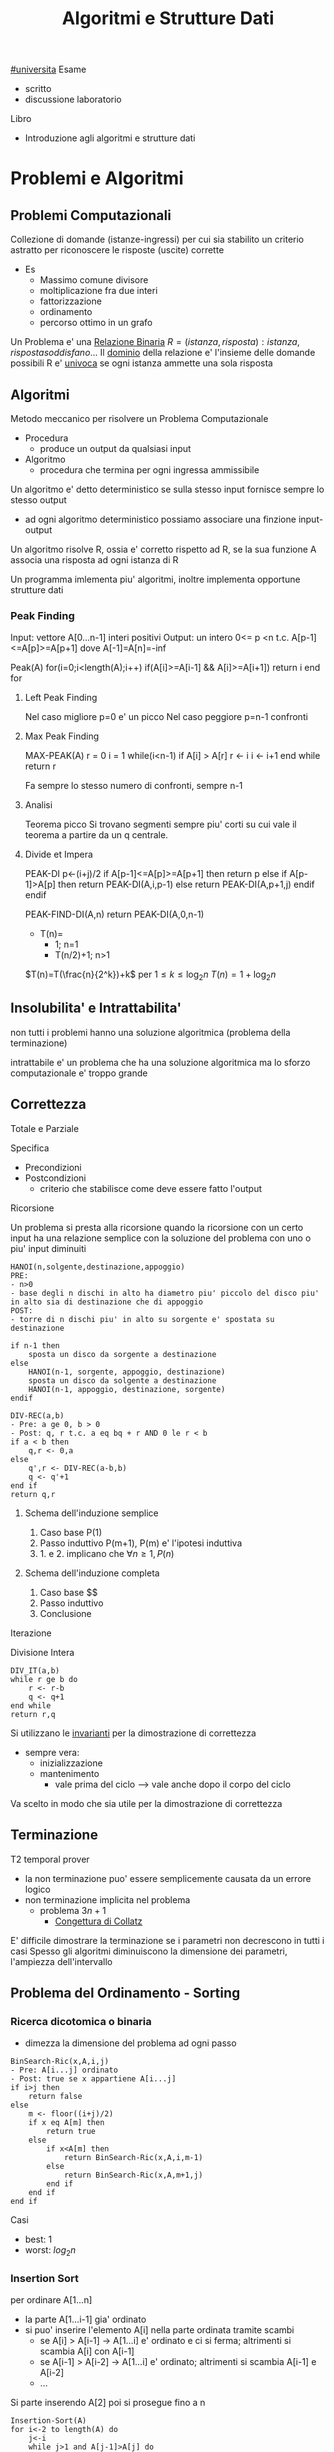 #+TITLE: Algoritmi e Strutture Dati
#+TEACHER: Andras Horvath(horvath@di.unito.it)
[[file:#universita.org][#universita]]
Esame
- scritto
- discussione laboratorio

Libro
- Introduzione agli algoritmi e strutture dati

* Problemi e Algoritmi
** Problemi Computazionali
Collezione di domande (istanze-ingressi) per cui sia stabilito un criterio astratto per riconoscere le risposte (uscite) corrette
- Es
  - Massimo comune divisore
  - moltiplicazione fra due interi
  - fattorizzazione
  - ordinamento
  - percorso ottimo in un grafo

Un Problema e' una _Relazione Binaria_
$R = {(istanza,risposta) : istanza, risposta soddisfano...}$
Il _dominio_ della relazione e' l'insieme delle domande possibili
R e' _univoca_ se ogni istanza ammette una sola risposta

** Algoritmi
Metodo meccanico per risolvere un Problema Computazionale
- Procedura
  + produce un output da qualsiasi input
- Algoritmo
  + procedura che termina per ogni ingressa ammissibile

Un algoritmo e' detto deterministico se sulla stesso input fornisce sempre lo stesso output
- ad ogni algoritmo deterministico possiamo associare una finzione input-output

Un algoritmo risolve R, ossia e' corretto rispetto ad R, se la sua funzione A associa una risposta ad ogni istanza di R

Un programma imlementa piu' algoritmi, inoltre implementa opportune strutture dati

*** Peak Finding
Input: vettore A[0...n-1] interi positivi
Output: un intero 0<= p <n t.c. A[p-1]<=A[p]>=A[p+1] dove A[-1]=A[n]=-inf

Peak(A)
for(i=0;i<length(A);i++)
    if(A[i]>=A[i-1] && A[i]>=A[i+1])
        return i
end for

**** Left Peak Finding
Nel caso migliore p=0 e' un picco
Nel caso peggiore p=n-1 confronti
**** Max Peak Finding
MAX-PEAK(A)
r = 0
i = 1
while(i<n-1)
    if A[i] > A[r]
        r <- i
    i <- i+1
end while
return r

Fa sempre lo stesso numero di confronti, sempre n-1

**** Analisi
Teorema picco
Si trovano segmenti sempre piu' corti su cui vale il teorema a partire da un q centrale.

**** Divide et Impera
PEAK-DI
p<-(i+j)/2
if A[p-1]<=A[p]>=A[p+1] then
    return p
else
    if A[p-1]>A[p] then
        return PEAK-DI(A,i,p-1)
    else
        return PEAK-DI(A,p+1,j)
    endif
endif

PEAK-FIND-DI(A,n)
return PEAK-DI(A,0,n-1)

- T(n)=
  - 1;        n=1
  - T(n/2)+1; n>1
$T(n)=T(\frac{n}{2^k})+k$ per $1\le k \le \log_{2}n$
$T(n)=1+\log_{2}n$
** Insolubilita' e Intrattabilita'
non tutti i problemi hanno una soluzione algoritmica (problema della terminazione)

intrattabile e' un problema che ha una soluzione algoritmica ma lo sforzo computazionale e' troppo grande

** Correttezza
Totale e Parziale

Specifica
- Precondizioni
- Postcondizioni
  - criterio che stabilisce come deve essere fatto l'output
**** Ricorsione
Un problema si presta alla ricorsione quando la ricorsione con un certo input ha una relazione semplice con la soluzione del problema con uno o piu' input diminuiti
#+begin_example
HANOI(n,solgente,destinazione,appoggio)
PRE:
- n>0
- base degli n dischi in alto ha diametro piu' piccolo del disco piu' in alto sia di destinazione che di appoggio
POST:
- torre di n dischi piu' in alto su sorgente e' spostata su destinazione

if n-1 then
    sposta un disco da sorgente a destinazione
else
    HANOI(n-1, sorgente, appoggio, destinazione)
    sposta un disco da solgente a destinazione
    HANOI(n-1, appoggio, destinazione, sorgente)
endif
#+end_example
#+begin_example
DIV-REC(a,b)
- Pre: a ge 0, b > 0
- Post: q, r t.c. a eq bq + r AND 0 le r < b
if a < b then
    q,r <- 0,a
else
    q',r <- DIV-REC(a-b,b)
    q <- q'+1
end if
return q,r
#+end_example
***** Schema dell'induzione semplice
1. Caso base P(1)
2. Passo induttivo P(m+1), P(m) e' l'ipotesi induttiva
3. 1. e 2. implicano che $\forall n \ge 1, P(n)$
***** Schema dell'induzione completa
1. Caso base $$
2. Passo induttivo
3. Conclusione
**** Iterazione
Divisione Intera
#+begin_example
DIV_IT(a,b)
while r ge b do
    r <- r-b
    q <- q+1
end while
return r,q
#+end_example

Si utilizzano le _invarianti_ per la dimostrazione di correttezza
- sempre vera:
  + inizializzazione
  + mantenimento
    - vale prima del ciclo --> vale anche dopo il corpo del ciclo
Va scelto in modo che sia utile per la dimostrazione di correttezza

** Terminazione
T2 temporal prover
- la non terminazione puo' essere semplicemente causata da un errore logico
- non terminazione implicita nel problema
  + problema $3n+1$
    - _Congettura di Collatz_
E' difficile dimostrare la terminazione se i parametri non decrescono in tutti i casi
Spesso gli algoritmi diminuiscono la dimensione dei parametri, l'ampiezza dell'intervallo

** Problema del Ordinamento - Sorting
*** Ricerca dicotomica o binaria
- dimezza la dimensione del problema ad ogni passo
#+begin_example
BinSearch-Ric(x,A,i,j)
- Pre: A[i...j] ordinato
- Post: true se x appartiene A[i...j]
if i>j then
    return false
else
    m <- floor((i+j)/2)
    if x eq A[m] then
        return true
    else
        if x<A[m] then
            return BinSearch-Ric(x,A,i,m-1)
        else
            return BinSearch-Ric(x,A,m+1,j)
        end if
    end if
end if
#+end_example
Casi
- best: $1$
- worst: $log_2 n$
*** Insertion Sort
per ordinare A[1...n]
- la parte A[1...i-1] gia' ordinato
- si puo' inserire l'elemento A[i] nella parte ordinata tramite scambi
  - se A[i] > A[i-1] -> A[1...i] e' ordinato e ci si ferma; altrimenti si scambia A[i] con A[i-1]
  - se A[i-1] > A[i-2] -> A[1...i] e' ordinato; altrimenti si scambia A[i-1] e A[i-2]
  - ...
Si parte inserendo A[2] poi si prosegue fino a n
#+begin_example
Insertion-Sort(A)
for i<-2 to length(A) do
    j<-i
    while j>1 and A[j-1]>A[j] do
        scambia A[j-1] con A[j]
        j<-j-1
    end while
end for
return A
#+end_example
**** Terminazione
assicurata dalla limitatezza dei cicli *for* e *while*
**** Correttezza
2 cicli -> 2 invarianti
1. A[1...i-1] e' ordinato
   a. corretto se il ciclo interno e' corretto
2. A[1...j-1] e A[j...i] sono ordinati AND A[1...j-1] le A[j+1...i]
All'uscita dell'algoritmo abbiamo i uguale a n+1 che implica che tutto il vettore A[1...n] e' ordinato
**** Complessita'
dipende da n e dalla distribuzione all'interno del vettore
assegnamo un costo ad ogni riga dell'algoritmo e lo moltiplichiamo alle volte per cui e' eseguito
1. for     - n volte
2. <-      - n-1
3. while   - sum_{i}^{n}{t_i-1}
   a. 1 nel caso migliore
   b. i nel caso peggiore
4. scambio - sum_{i}^{n}{t_i-1}

*Worst*
an^2 + bn + c
Nel caso peggiore Insert-Sort ha complessita' temporale quadratica
*Best*
dn + e
Nel caso miglione Insert-Sort ha complessita' temporale lineare
*** Selection Sort
Assumiamo che la parte sx del vettore sia gia' ordinata e che contenga elementi maggiori-uguale di questa parte a dx
- cerchiamo l'elemento minimo della parte dx e lo spostiamo in ultima posizione a sx (diminuendo la dimensione del problema)
#+begin_example
Selection-Sort(A)
for i <- 1 to length(A)-1 do
    j <- i+1
    k <- i
    while j < length(A)+1 do
        if A[j] < A[k] do
            k <- j
        end if
        j <- j+1
    end while
    scambia A[i] e A[k]
end for
return A
#+end_example
**** Terminazione
Implicata dalla terminazione dei cicli
**** Correttezza
2 Invarianti
1. A[1...i-1] ordinato e A[i...n] > uguale a A[1...i-1]
2. A[k] < uguale a A[i...j-1]

**** Complessita'
Sia nel caso migliore che nel caso poggiore,
Complessita' temporale quadratica

*** Alberi di Decisione
le foglie dell'albero devono essere tutte le possibili pormutazioni degli elementi del vettore
- $n!$
- per costruire un albero con un numero tale di foglie sono necessari almeno $log_2 n!$ livelli
- Usando la formula di Stirling per approssimare $n!$
  + $n log_2 n$
Che cresce molto piu' lentamente di una funzione quadratica
- cio' implica che esistano algoritmi molto piu' efficienti di quelli quadratici visti

** Complessitá di un algoritmo
Risorse utilizzate dall'algoritmo
- tempo
- spazio
- hardware
  + sempre piu' importante con piu' core e thread di esecuzione
Noi trattiamo la complessita' temporale
- per stimare la grandezza massima dell'ingresso(input) di un esecuzione ragionevole
- per confrontare l'efficienza di piu' algoritmi

Il tempo di calcolo e' una funzione rispetto all'input
Approcci, gli approcci differiscono solo di una costante moltiplicativa sotto certe condizioni:
- secondi di esecuzioni
- numero di operazioni elementari
- numero di volte una specifica operazione viene eseguita
  + piu' semplice

Una volta stabiliti i numeri di esecuzioni si passa all'analisi del caso migliore e del caso peggiore, si riconducono a polinomi

La *dimensione dell'ingresso* e' una misura della sua rappresentazione
- $|m| log_2 (m)+1$
- $|A[0...n-1]| nc$
  + $c$ numero bit del generico elemento di $A$
    - $c 1$ perche' le costanti moltiplicative non contano dal punto di vista dell'analisi asintotica

Fissato la dimensione esistano algoritmi per cui $T$ puo' cambiare rispetto alla forma dell'input
Distinguiamo i casi: migliore e peggiore
 - $T_{peggiore}(n) max{T()x}: |x|n$
 - $T_{migliore}(n) min{T()x}: |x|n$
Dobbiamo confrontare tra loro funzioni che hanno infiniti valori
- si trascura il numero finito di casi, conviene scegliere la funzione che cresce piu' lentamente all'infinito
  + se non ci interessano questi casi, se abbiamo informazioni in piu' allora vanno analizzati anche questi casi
Quanto contano le costanti?
- con un computer molto piu' veloce la dimensione massima trattabile cambia in maniera trascurabile
- la funzione che cresce meno velocemente e' comunque piu' importante di una costante moltiplicativa per il calcolo della complessita'
- inoltre la stima delle costanti e' molto difficile nella pratica

**** O-grande
Definito da P. Bachman, 1892.
$f(n) \in O(g(n)) \iff \exists c > 0, n_0 \forall n > n_0 \mid f(n) \le cg(n)$
Un $f(n)$ e' O-grande di $g(n)$ se e solo se $f(n)$ cresce al piu' come $g(n)$ dopo un numero finito di casi $n_0$ e eventuali costanti moltiplicative $c$.
Permette di specificare limiti superiori non stretti.
- $O(1)$
  + insieme delle funzioni superiormente limitate
    - la dimensione dell'input non ha impatto sul lavoro dell'algoritmo
Se $p(n)$ e' un polinomio di grado $k$ allora $p(k) in O(n^k)$

*Definizione equivalente*
$f(n) \in O(g(n)) \iff lim_{n \to \infty}\frac{f(n)}{g(n)}$ e
$0 \le lim_{n \to \infty} \frac{f(n)}{g(n)} < \infty$

*Teorema Utile*
$lim_{ n to infty}frac{f(n)}{g(n)} eq 0 <-> f(n) in O(g(n)) and g(n) notin O(f(n))$

- *NB*
  + nei polinomi cio' che conta e' il termine di grado piu' alto: il grado del polinomio
  + nei logaritmi non conta la base per O-grande
    + $O(\log_a n) = O(\log_b n), a,b >1$

- *Inclusioni*
  - $O(1) \subset O(\log n)$

  - $O(\log n) \subset O(n)$

  - $O(n) \subset O(n \log n)$

  - $O(n^p) \subset O(2^n)$

  - $O(2^n) \subset O(3^n)$
Il tempo di calcolo sufficiente alla risoluzione del problema é il suo confine superiore
- confine superiore alla complessitá di un problema
Il tempo di calcolo necessario alla risoluzione del problema
- confine inferiore alla complessitá del problema, per i tempi di calcolo di tutti gli algoritmi che risolvono il problema
- banali
  + dimensione del input
  + dimensione del output
  + eventi contabili
**** Omega
$\Omega$ limite asintotico inferiore
$f(n) \in \Omega(g(n)) \iff \exists c > 0, n_0 \forall n > n_0 \mid cg(n) \le f(n)$
$0< lim_{n \to \infty} \frac{f(n)}{g(n)} \le \infty$

**** Teta
\Theta limite asintotico sia inferiore sia superiore
$f(n) \in \Theta(g(n)) \iff \exists c_1 > 0,c_2 >0, n_0 \forall n > n_0 \mid c_1 g(n) \le f(n) \le c_2 g(n)$
$f(n) \in \Theta(g(n)) \iff f(n) \in O(g(n)) \land f(n) \in \Omega (g(n))$
$0< lim_{n \to \infty} \frac{f(n)}{g(n)} < \infty$
**** o-piccolo
$f(n) \in (g(n)) \iff \forall c > 0 \exists n_0 \forall n > n_0 \mid f(n) \le cg(n)$
$f(n)$ é un infinitesimo di $g(n)$

*** Somma-17

#+begin_example
Somma-17(V)
- Pre: V é un vettore che contiene numeri positivi
- Post: True se ci sono due numeri a,b t.c. a+b=17, False altrimenti

boolean b = False
for i=0 to length(V)-1
  for j=i+1 to length(V)-1
    if V[] + V[] == 17
      b = True
    end-if
  end-for
end-for
return b
#+end_example

$O(n^2)$ per il numero di volte che viene eseguito l'if nel caso peggiore
$\Omega(n)$ per la dimensione dei dati


_Soluzione di complessita' lineare_
#+begin_example
Somma-17-Lineare(V)

bool C[18]
int i, j
for i=0 to 17
  C[i] = False
end-for
for i=0 to length(V)-1
  if V[i] <= 17
    C[V[i]] = True
end-for
for i=0,j=17; i<j && !(C[i] && C[j]); i++,j--
end-for
return i < j
#+end_example
$T_{Somma-17-Lineare}(n) \in O(18+n+9+1) \in O(n)$
Questo implica che l'algoritmo é ottimo in quanto $\Omega(n)$ é confine inferiore del problema.

*** Minimo
$cn + d le T(n) le an+b$
- contenuto tra funzioni lineari
  + al piu' lineare
** Relazioni di Ricorrenza
La funzione tempo di un algoritmo ricorsivo é a sua volta ricorsiva: é detta *Relazione di ricorrenza*
- Calcolo ricorsivo del fattoriale

$T(n) = c$ se $n=0$
$T(n) = T(n-1)+d$ altrimenti

#+begin_src C
int min_ric(int a[], int i){
  if (i = length(a))
      return a[i];
  else
      return min(a[i], min_ric(a, i+1));
}
#+end_src

Nel caso dell'algoritmo della torre di Hanoi ci si riconduce ad una sommatoria di progressione geometrica.

$T(n)=c^n b + \frac{c^n - 1}{c - 1}d$
$T(n) \subset \Theta(c^n)$
*** Quick Sort
Sceglie un perno e riorganizza il vettore per avere elementi minori di $q$ prima di questo maggiori dopo.
Ogni passo se necessario vá partizionato il vettore.
#+begin_src C
  int partition(int a[],int s, int n){
      int i=s;
      int j = n-1;
      while(i<=j){
          if(a[i] <= a[0]){
              i += 1;
          }
          else if(a[j] > a[1]){
              j -= 1;
          }
          else {
              int temp = a[i];
              a[i] = a[j];
              a[j] = temp;
          }
      }
      int temp = a[j];
      a[j] = a[s];
      a[s] = temp;
      return j;
  }

  void quick_sort(int a[]){
      int n = length(a)-1;
      if(n>0){
          int p = partition(a,0,n);
          if(p>2)
              quick_sort(a,0,n);
          if(p<n-1)
              quick_sort(a,p+1,n);
      }
  }
#+end_src

Per dimostrarne la correttezza va utilizzata l'induzione completa, non semplice.
- in quanto la dimensione delle due chiamate ricorsive operano su dimensioni ignote minori di n elementi
Uno volta dimostrata la correttezza di =partizione= la dimostrazione é banale
**** Complessitá
Il partizionamento esamina una volta ogni elemento: é lineare
$T_p(n)=an$
Identifichiamo le situazioni estreme della ricorsione di quicksort
1. due partizioni con lo stesso numero degli elementi
2. una contiene tutti gli elementi e una é vuota

3. da luogo ad una relazione di  ricorrenza
   - $T(n) = c$ con $n=1$

   - $T(n)= T(n-1)+T_p(n)+b$ altriment

*** Relazioni Lineari a Partizione costante
Teorema master per relazioni lineari in termini $O()$, con $a$ che rappresenta il numero di chiamate ricorsive.
h: quanto diminuisce la dimensione del problema
a: numero delle chiamate ricorsive
b e c: quanto tempo impiegano le parti non ricorsive
- $a=1$: $T(n)\subset O(n^{b+1})$
- $a\ge 2$: $T(n)\subset O(a^n n^b)$

Il risultato dá meno informazioni rispetto alla sostituzione o l'iterazione, che dá informazioni rispetto a $\Theta()$.
Puó anche non fornire il limite piú stretto possibile.
** Divide et Impera - Relazioni lineari a partizione bilanciata
~Teorema~
$T(n) = d$ se $n=1$
$T(n) = aT(n/b)+cn^\beta$ se $n=1$
allora:
posto $\alpha = \log a / \log b$
$\alpha > \beta$: $T(n) \subset O(n^\alpha)$
$\alpha = \beta$: $T(n) \subset O(n^\alpha \log n)$
$\alpha < \beta$: $T(n) \subset O(n^\beta)$ 
*** Minimo e Massimo
*** Merge Sort
Fondere array ordinati impiega molto meno tempo rispetto che altrimenti
#+begin_src C
  int *merge(int b[],int c[]){
      if (b == NULL)
          return c;
      else if(c == NULL)
          return B;
      else if(b[1] <= c[1])
          return {b[1],merge(b[2...length(b)],c)};
      else
          return {c[1],merge(b,c[2...length(b)])};
  }


  int *merge_sort(int a[], int i, int n){
      if(n-i == 1)
          return a;
      else{
          int k = (n-i)/2;
          int b[] = merge_sort(a, 1, k);
          int c[] = merge_sort(a, k+1, n);
          return merge(b,c);
      }
  }
+end_src

**** Complessita'
$T(n)=2T(n/2)+n$
$T(n)=\log_2 n \cdot n . cn \subset \Theta(n \log n)$
L'algoritmo e' ottimo.

*** Quick Sort: caso medio
Il caso peggiore e' noto (quadratico), il caso migliore sara' come il Merge Sort (n log n)

Si dimostra che e' ottimo con $O(n \log n)$
** Programmazione Dinamica
Si basano come i Divide et Impera sulla scomposizione ricorsiva di un problema in sottoproblemi per poi ricomporli
- *DI* efficiente se i sottopreblemi sono indipendenti, altrimenti puo' fare lo stesso lavoro piu' di una volta
- *DI* puo' essere molto inefficiente se i sottoproblemi non sono indipendenti tra loro
Al contrario *PD* puo' semplificare molto il problema.

Il problema deve possedere due proprieta'
1. =sottostruttura della soluzione=
   - la soluzione del sottoproblema e' un sottoinsieme del problema
2. =sottoproblemi ripetuti=
   - una soluzione deve essere riutilizzabile in un altro sottoproblema
   - annotazione dei risultati piu' semplici
     - [[file:20210402203855-memoization.org][Memoization]]
   - per efficienza di memoria si sviluppa un approccio [[file:20210402203940-bottom_up.org][Bottom-up]]

Prima si sviluppa una soluzione iterativa, poi la si migliora con le tecniche della *PD*
*** Successione di Fibonacci
$f_0 = 0$, $f_1=1$
$f_n = f_{n-2} + f_{n-1}$ per $n>1$
#+begin_example
Fib(n)
if n <= 2 then
  f = 1
else
  f = Fib(n-1) + Fib(n-2)
endif
return f
#+end_example
La relazione di ricorrenza del numero di nodi $N_n$ nell'albero delle chiamate e' simile a quella della sequenza di Fibonacci $f_n$. Cambia per un +1.
La _formula di Binet_ permette il calcolo del ennesimo Fibonacci.

$N_n \subset \Omega(\phi^n)$
Quindi ha crescita esponenziale, almeno.

Molto lento  perche' e' richiesto il calcolo della stessa cosa ripetutamente
- percio' implementiamo la memoization: approccio [[file:20210402210717-top_down.org][Top-down]]
  - lo spazio utilizzato per migliorare l'algoritmo cosi' e' $\Theta(n)$
L'albero ha uno sviluppa lineare verso sinitra, anche il tempo sara $\Theta(n)$

#+begin_example
Fib-BottomUp(n)
if n <= 2 then
  return 1
else
  Fib[1] = 1, Fib[2] = 1
  for i=3 to n do
    Fib[i] = Fib[i-1]+Fib[i-2]
  end-for
endif
return Fib[n]
#+end_example
Tempo e spazio sono $\Theta(n)$

L'array puo' essere eliminato, servono solo gli ultimi due numeri
#+begin_example
Fib-Iter(n)
if n <= 2 then
  return 1
else
  FibA = 1, FibB = 1
  for i=3 to n do
    tmp = FibA+FibB
    FibB = FibA
    FibA=tmp
  end-for
endif
return FibA
#+end_example
Il tempo di calcolo e' sempre $\Theta(n)$
ma lo spazio  ora e' $\Theta(1)$
* Laboratorio
** Fonti utili
- Cormer, Leiserson, Rivest, Stein: Introduzione agli algoritmi e strutture dati
- Pro Git
  + bibbia di git
- Junit 4
  + per lo unit testing in java
** Indicazioni per il progetto
Vedere [[https://gitlab2.educ.di.unito.it/pozzato/laboratorio-algoritmi-2020-2021][GitLab]] del dipartimento.
- Negli esercizi dove é richiesta l'implementazione di una libreria + applicazione
  + netta separazione fra libreria e applicazione
  + lib deve offrire un insieme di funzionalitá potenzialmente utili a qualunque utili a qualunque applicazione
  + l'implementazione nen deve essere influenzato in alcun modo dagli usi di essa eventualmente richiesti
- Nelle librerie
  + information hiding
    - non definire metodi pubblici se hanno solo uso interno
    - Java: utilizzo adeguato dei modificatori di accesso
    - C: suddividere le dichiarazioni e l'implementazione fra header e file .c
  + i metodi esposti non devono richiedere la conoscenza dell'implementazione specifica
- Modularizzare il codice
  + lunghezza: 30 righe considerando anche i commenti e whitespace
  + commenti prima di una definizione che spieghi il funzionamento dell'oggetto definito
    - evitare il commentare direttamente il codice in se, dovrebbe essere chiaro
- Nomi *significativi* e in *inglese*
  + Java: package, TheClass, theMethod(), THE_CONSTANT
  + C (convenzioni GTK+): THE_MACRO, THE_CONSTANT, TheType, TheStruct, the_function()
** Unit Testing
- *UNIT Test*
  + verificano porzioni di codice
  + test funzionali, verificano correttezza
    - piccoli e autocontenuti
    - test di singole unitá di codice
  + predipongono un input
  + invocano la unit
  + verificano che output o side-effect sia corretto
    - attraverso asserzioni
      + asserzione del risultato atteso
      + in caso di fallimento il test viene interrotto ed é restituito un messaggio d'errore
  + un classico approccio é quello di scrivere tutti gli unit test prima di implementare il codice
  + test su casi limiti e casi semplici
  + devono essere *focalizzati*
    - un singolo unit test deve focalizzarsi su un solo unit
    - se sono presenti piú asserzioni questo puó essere un segnale di poca focalizzazione del test
  + devono essere *indipendenti*
    - l'ordine non deve mai influire sul loro risultato
    - input e output di test diversi non devono essere comunicanti tra loro
    - questo vincolo é imposto da Junit ricaricando l'intera classe in memoria prima di eseguire ciascun metodo di test e seguendo i test in ordine casuale
  + devono essere *automatici*
    - non devono richiedere l'intervento umano
    - non devono dare output interni
- Una suite di unit test migliora la documentazione di un progetto

Java: =JUnit=
C:    =Unity=

** Git
Sistema di Versioning del software
- [[https://git-scm.com/book/en/v2][Pro Git]]
-
